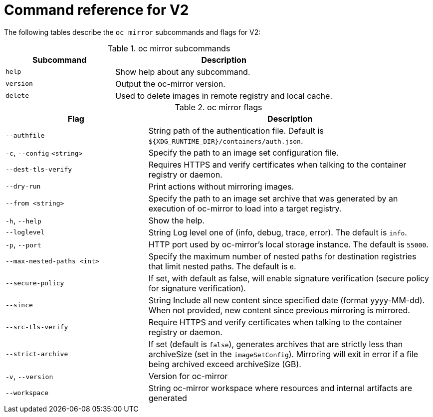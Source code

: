 // Module included in the following assemblies:
//
// * installing/disconnected_install/installing-mirroring-disconnected-v2.adoc


:_mod-docs-content-type: REFERENCE
[id="oc-mirror-command-reference-v2_{context}"]
= Command reference for V2

The following tables describe the `oc mirror` subcommands and flags for V2:

.oc mirror subcommands
[cols="1,2",options="header"]
|===
|Subcommand
|Description

|`help`
|Show help about any subcommand.

|`version`
|Output the oc-mirror version.

|`delete`
|Used to delete images in remote registry and local cache.

|===

.oc mirror flags
[cols="1,2",options="header"]
|===
|Flag
|Description

|`--authfile` 
|String path of the authentication file. Default is `${XDG_RUNTIME_DIR}/containers/auth.json`.

|`-c`, `--config` `<string>`
|Specify the path to an image set configuration file.

|`--dest-tls-verify`
|Requires HTTPS and verify certificates when talking to the container registry or daemon.

|`--dry-run`
|Print actions without mirroring images.

|`--from <string>`
|Specify the path to an image set archive that was generated by an execution of oc-mirror to load into a target registry.

|`-h`, `--help`
|Show the help.

|`--loglevel` 
|String Log level one of (info, debug, trace, error). The default is `info`.

|`-p`, `--port` 
|HTTP port used by oc-mirror's local storage instance. The default is `55000`.

|`--max-nested-paths <int>`
|Specify the maximum number of nested paths for destination registries that limit nested paths. The default is `0`.

|`--secure-policy` 
|If set, with default as false, will enable signature verification (secure policy for signature verification).

|`--since` 
|String Include all new content since specified date (format yyyy-MM-dd). When not provided, new content since previous mirroring is mirrored.

|`--src-tls-verify` 
|Require HTTPS and verify certificates when talking to the container registry or daemon.

|`--strict-archive` 
|If set (default is `false`), generates archives that are strictly less than archiveSize (set in the `imageSetConfig`). Mirroring will exit in error if a file being archived exceed archiveSize (GB).

|`-v`, `--version` 
|Version for oc-mirror

|`--workspace` 
|String oc-mirror workspace where resources and internal artifacts are generated

|===